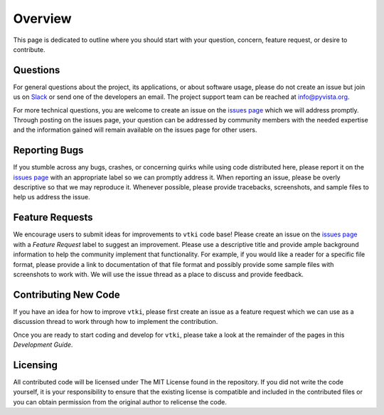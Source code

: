 .. _contributing_ref:

Overview
========

This page is dedicated to outline where you should start with your question,
concern, feature request, or desire to contribute.

Questions
~~~~~~~~~

For general questions about the project, its applications, or about software
usage, please do not create an issue but join us on Slack_ or send one
of the developers an email. The project support team can be reached at
`info@pyvista.org`_.

.. _Slack: http://slack.opengeovis.org
.. _info@pyvista.org: mailto:info@pyvista.org

For more technical questions, you are welcome to create an issue on the
`issues page`_ which we will address promptly.
Through posting on the issues page, your question can be addressed by community
members with the needed expertise and the information gained will remain
available on the issues page for other users.

.. _issues page: https://github.com/akaszynski/vtki/issues

Reporting Bugs
~~~~~~~~~~~~~~

If you stumble across any bugs, crashes, or concerning quirks while using code
distributed here, please report it on the `issues page`_ with an
appropriate label so we can promptly address it.
When reporting an issue, please be overly descriptive so that we may reproduce
it. Whenever possible, please provide tracebacks, screenshots, and sample files
to help us address the issue.

Feature Requests
~~~~~~~~~~~~~~~~

We encourage users to submit ideas for improvements to ``vtki`` code base!
Please create an issue on the `issues page`_ with a *Feature Request*
label to suggest an improvement.
Please use a descriptive title and provide ample background information to help
the community implement that functionality. For example, if you would like a
reader for a specific file format, please provide a link to documentation of
that file format and possibly provide some sample files with screenshots to work
with. We will use the issue thread as a place to discuss and provide feedback.

Contributing New Code
~~~~~~~~~~~~~~~~~~~~~

If you have an idea for how to improve ``vtki``, please first create an issue as
a feature request which we can use as a discussion thread to work through how to
implement the contribution.

Once you are ready to start coding and develop for ``vtki``, please take a look
at the remainder of the pages in this *Development Guide*.

Licensing
~~~~~~~~~

All contributed code will be licensed under The MIT License found in the
repository. If you did not write the code yourself, it is your responsibility
to ensure that the existing license is compatible and included in the
contributed files or you can obtain permission from the original author to
relicense the code.
